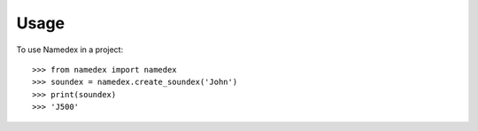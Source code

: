 =====
Usage
=====

To use Namedex in a project::

    >>> from namedex import namedex
    >>> soundex = namedex.create_soundex('John')
    >>> print(soundex)
    >>> 'J500'

